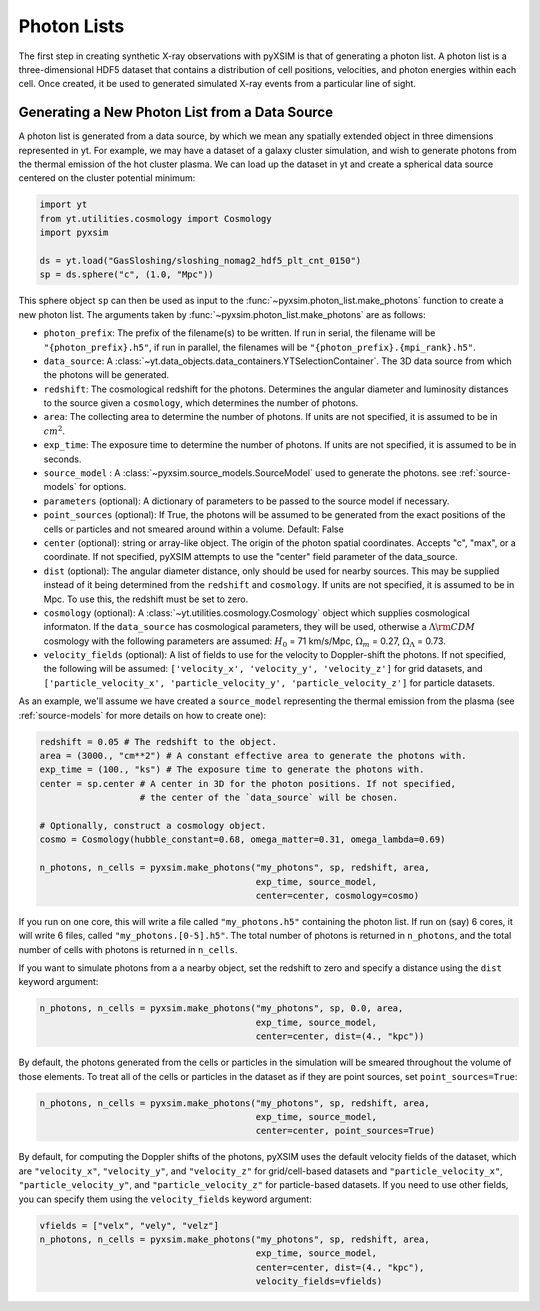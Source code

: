.. _photon-lists:

Photon Lists
============

The first step in creating synthetic X-ray observations with pyXSIM is that of
generating a photon list. A photon list is a three-dimensional HDF5 dataset that
contains a distribution of cell positions, velocities, and photon energies
within each cell. Once created, it be used to generated simulated X-ray events
from a particular line of sight. 

Generating a New Photon List from a Data Source
-----------------------------------------------

A photon list is generated from a data source, by which we mean any spatially
extended object in three dimensions represented in yt. For example, we may have
a dataset of a galaxy cluster simulation, and wish to generate photons from the
thermal emission of the hot cluster plasma. We can load up the dataset in yt and
create a spherical data source centered on the cluster potential minimum:

.. code-block:: python
    
    import yt
    from yt.utilities.cosmology import Cosmology
    import pyxsim
    
    ds = yt.load("GasSloshing/sloshing_nomag2_hdf5_plt_cnt_0150")
    sp = ds.sphere("c", (1.0, "Mpc"))
    
This sphere object ``sp`` can then be used as input to the 
:func:`~pyxsim.photon_list.make_photons` function to create a new photon list.
The arguments taken by :func:`~pyxsim.photon_list.make_photons` are as follows:

* ``photon_prefix``: The prefix of the filename(s) to be written. If run in 
  serial, the filename will be ``"{photon_prefix}.h5"``, if run in parallel, the 
  filenames will be ``"{photon_prefix}.{mpi_rank}.h5"``.
* ``data_source``: A :class:`~yt.data_objects.data_containers.YTSelectionContainer`. 
  The 3D data source from which the photons will be generated.
* ``redshift``: The cosmological redshift for the photons. Determines the 
  angular diameter and luminosity distances to the source given a ``cosmology``,
  which determines the number of photons. 
* ``area``: The collecting area to determine the number of photons. If units are
  not specified, it is assumed to be in :math:`cm^2`.
* ``exp_time``: The exposure time to determine the number of photons. If units
  are not specified, it is assumed to be in seconds.
* ``source_model`` : A :class:`~pyxsim.source_models.SourceModel` used to 
  generate the photons. see :ref:`source-models` for options.
* ``parameters`` (optional): A dictionary of parameters to be passed to the 
  source model if necessary.
* ``point_sources`` (optional): If True, the photons will be assumed to be
  generated from the exact positions of the cells or particles and not smeared
  around within a volume. Default: False
* ``center`` (optional): string or array-like object. The origin of the photon
  spatial coordinates. Accepts "c", "max", or a coordinate. If not specified, 
  pyXSIM attempts to use the "center" field parameter of the data_source. 
* ``dist`` (optional): The angular diameter distance, only should be used for
  nearby sources. This may be supplied instead of it being determined from the 
  ``redshift`` and ``cosmology``. If units are not specified, it is assumed to
  be in Mpc. To use this, the redshift must be set to zero. 
* ``cosmology`` (optional): A :class:`~yt.utilities.cosmology.Cosmology` object
  which supplies cosmological informaton. If the ``data_source`` has 
  cosmological parameters, they will be used, otherwise a 
  :math:`\Lambda{\rm CDM}` cosmology with the following parameters are assumed: 
  :math:`H_0` = 71 km/s/Mpc, :math:`\Omega_m` = 0.27, 
  :math:`\Omega_\Lambda` = 0.73. 
* ``velocity_fields`` (optional): A list of fields to use for the velocity to
  Doppler-shift the photons. If not specified, the following will be assumed:   
  ``['velocity_x', 'velocity_y', 'velocity_z']`` for grid datasets, and 
  ``['particle_velocity_x', 'particle_velocity_y', 'particle_velocity_z']`` 
  for particle datasets.

As an example, we'll assume we have created a ``source_model`` representing the
thermal emission from the plasma (see :ref:`source-models` for more details on
how to create one): 

.. code-block:: python

    redshift = 0.05 # The redshift to the object. 
    area = (3000., "cm**2") # A constant effective area to generate the photons with.
    exp_time = (100., "ks") # The exposure time to generate the photons with. 
    center = sp.center # A center in 3D for the photon positions. If not specified, 
                       # the center of the `data_source` will be chosen.
    
    # Optionally, construct a cosmology object. 
    cosmo = Cosmology(hubble_constant=0.68, omega_matter=0.31, omega_lambda=0.69)
    
    n_photons, n_cells = pyxsim.make_photons("my_photons", sp, redshift, area,
                                             exp_time, source_model, 
                                             center=center, cosmology=cosmo)

If you run on one core, this will write a file called ``"my_photons.h5"`` 
containing the photon list. If run on (say) 6 cores, it will write 6 files,
called ``"my_photons.[0-5].h5"``. The total number of photons is returned in
``n_photons``, and the total number of cells with photons is returned in
``n_cells``.

If you want to simulate photons from a a nearby object, set the redshift to zero
and specify a distance using the ``dist`` keyword argument:

.. code-block:: python

    n_photons, n_cells = pyxsim.make_photons("my_photons", sp, 0.0, area, 
                                             exp_time, source_model, 
                                             center=center, dist=(4., "kpc"))

By default, the photons generated from the cells or particles in the simulation 
will be smeared throughout the volume of those elements. To treat all of the 
cells or particles in the dataset as if they are point sources, set 
``point_sources=True``:

.. code-block:: python

    n_photons, n_cells = pyxsim.make_photons("my_photons", sp, redshift, area,
                                             exp_time, source_model, 
                                             center=center, point_sources=True)

By default, for computing the Doppler shifts of the photons, pyXSIM uses the 
default velocity fields of the dataset, which are ``"velocity_x"``, 
``"velocity_y"``, and ``"velocity_z"`` for grid/cell-based datasets and 
``"particle_velocity_x"``, ``"particle_velocity_y"``, and 
``"particle_velocity_z"`` for particle-based datasets. If you need to use other
fields, you can specify them using the ``velocity_fields`` keyword argument:

.. code-block:: python

    vfields = ["velx", "vely", "velz"]
    n_photons, n_cells = pyxsim.make_photons("my_photons", sp, redshift, area,
                                             exp_time, source_model, 
                                             center=center, dist=(4., "kpc"), 
                                             velocity_fields=vfields)

